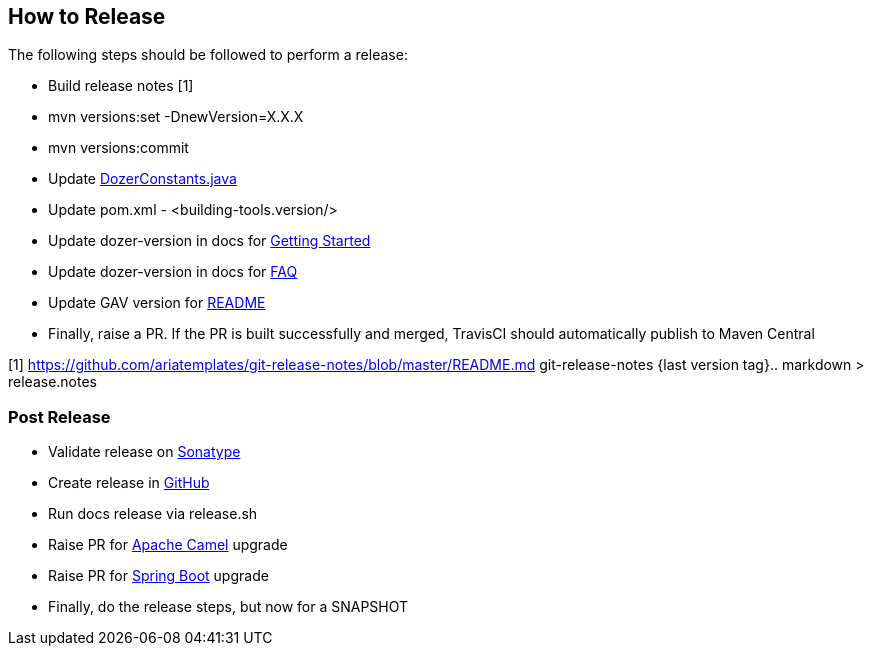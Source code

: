 == How to Release
The following steps should be followed to perform a release:

- Build release notes [1]
- mvn versions:set -DnewVersion=X.X.X
- mvn versions:commit
- Update link:../../core/src/main/java/com/github/dozermapper/core/util/DozerConstants.java[DozerConstants.java]
- Update pom.xml - <building-tools.version/>
- Update dozer-version in docs for link:documentation/gettingstarted.adoc[Getting Started]
- Update dozer-version in docs for link:documentation/faq.adoc[FAQ]
- Update GAV version for link:../../README.md[README]
- Finally, raise a PR. If the PR is built successfully and merged, TravisCI should automatically publish to Maven Central

[1] https://github.com/ariatemplates/git-release-notes/blob/master/README.md
git-release-notes {last version tag}.. markdown > release.notes

=== Post Release
- Validate release on link:https://repo.maven.apache.org/maven2/com/github/dozermapper/dozer-core/[Sonatype]
- Create release in link:https://github.com/DozerMapper/dozer/releases[GitHub]
- Run docs release via release.sh
- Raise PR for link:https://issues.apache.org/jira/projects/CAMEL/[Apache Camel] upgrade
- Raise PR for link:https://github.com/spring-io/initializr[Spring Boot] upgrade
- Finally, do the release steps, but now for a SNAPSHOT
